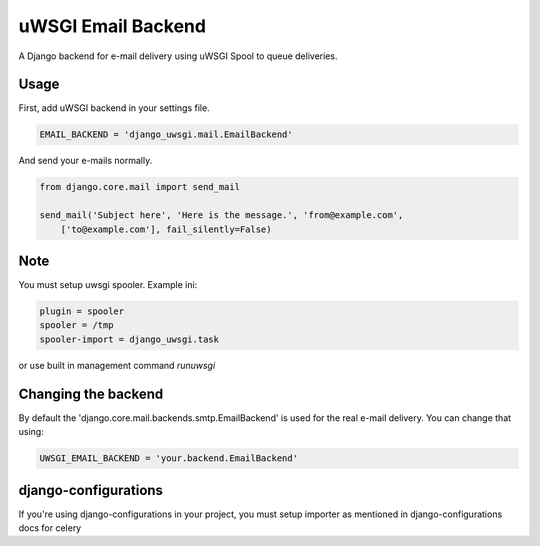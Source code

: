 uWSGI Email Backend
~~~~~~~~~~~~~~~~~~~

A Django backend for e-mail delivery using uWSGI Spool to queue deliveries.

Usage
-----

First, add uWSGI backend in your settings file.


.. code-block:: py

    EMAIL_BACKEND = 'django_uwsgi.mail.EmailBackend'


And send your e-mails normally.


.. code-block:: py

    from django.core.mail import send_mail

    send_mail('Subject here', 'Here is the message.', 'from@example.com',
        ['to@example.com'], fail_silently=False)


Note
----

You must setup uwsgi spooler.
Example ini:


.. code-block:: ini

    plugin = spooler
    spooler = /tmp
    spooler-import = django_uwsgi.task


or use built in management command `runuwsgi`


Changing the backend
--------------------

By default the 'django.core.mail.backends.smtp.EmailBackend' is used for the real e-mail delivery. You can change that using: 

.. code-block:: py

    UWSGI_EMAIL_BACKEND = 'your.backend.EmailBackend'


django-configurations
---------------------

If you're using django-configurations in your project, you must setup importer as mentioned in django-configurations docs for celery